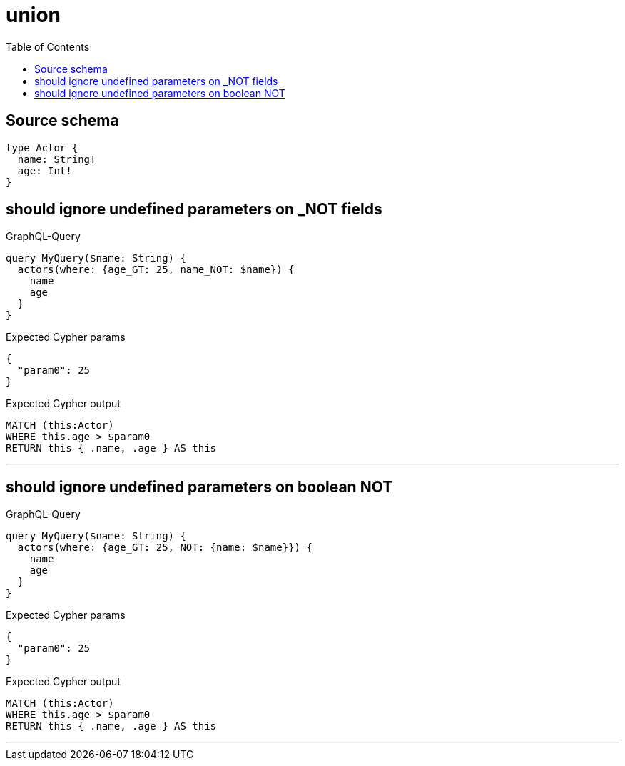 :toc:

= union

== Source schema

[source,graphql,schema=true]
----
type Actor {
  name: String!
  age: Int!
}
----
== should ignore undefined parameters on _NOT fields

.GraphQL-Query
[source,graphql]
----
query MyQuery($name: String) {
  actors(where: {age_GT: 25, name_NOT: $name}) {
    name
    age
  }
}
----

.Expected Cypher params
[source,json]
----
{
  "param0": 25
}
----

.Expected Cypher output
[source,cypher]
----
MATCH (this:Actor)
WHERE this.age > $param0
RETURN this { .name, .age } AS this
----

'''

== should ignore undefined parameters on boolean NOT

.GraphQL-Query
[source,graphql]
----
query MyQuery($name: String) {
  actors(where: {age_GT: 25, NOT: {name: $name}}) {
    name
    age
  }
}
----

.Expected Cypher params
[source,json]
----
{
  "param0": 25
}
----

.Expected Cypher output
[source,cypher]
----
MATCH (this:Actor)
WHERE this.age > $param0
RETURN this { .name, .age } AS this
----

'''

